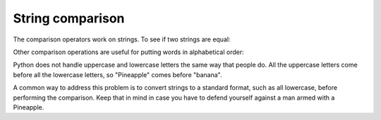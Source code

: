 String comparison
-----------------
The comparison operators work on strings. To see if two strings are
equal:

.. activecode:: strComparison
    :caption: Comparing strings

    word = 'banana'

    if word == 'banana':
        print('All right, bananas.')


Other comparison operations are useful for putting words in alphabetical
order:

.. codelens:: strComparisonCodelens

   word = "Pineapple"
   if word < 'banana':
       print('Your word, ' + word + ', comes before banana.')
   elif word > 'banana':
       print('Your word, ' + word + ', comes after banana.')
   else:
       print('All right, bananas.')


Python does not handle uppercase and lowercase letters the same way that
people do. All the uppercase letters come before all the lowercase
letters, so "Pineapple" comes before "banana".

A common way to address this problem is to convert strings to a standard
format, such as all lowercase, before performing the comparison. Keep
that in mind in case you have to defend yourself against a man armed
with a Pineapple.

.. mchoice:: str-comp-mc-dog1
   :practice: T
   :answer_a: True
   :answer_b: False
   :correct: a
   :feedback_a: Both match up to the g but Dog is shorter than Doghouse so it comes first in the dictionary.
   :feedback_b: Strings are compared character by character.

   Evaluate the following comparison:

   .. code-block:: python

      "Dog" < "Doghouse"



.. mchoice:: str-comp-mc-dog2
   :practice: T
   :answer_a: True
   :answer_b: False
   :answer_c: They are the same word
   :correct: b
   :feedback_a: d is greater than D according to the ord function (68 versus 100).
   :feedback_b: Yes, upper case is less than lower case according to the ordinal values of the characters.
   :feedback_c: Python is case sensitive meaning that upper case and lower case characters are different.

   Evaluate the following comparison:

   .. code-block:: python

      "dog" < "Dog"



.. mchoice:: str-comp-mc-dog3
   :practice: T
   :answer_a: True
   :answer_b: False
   :correct: b
   :feedback_a: d is greater than D.
   :feedback_b: The length does not matter.  Lower case d is greater than upper case D.

   Evaluate the following comparison:

   .. code-block:: python

      "dog" < "Doghouse"
